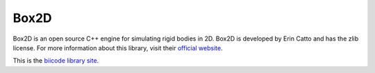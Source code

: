 Box2D
=====

Box2D is an open source C++ engine for simulating rigid bodies in 2D. Box2D is developed by Erin Catto and has the zlib license.
For more information about this library, visit their `official website <http://box2d.org/>`_.

This is the `biicode library site <https://www.biicode.com/erincatto/blocks/erincatto/box2d/branches/master>`_. 


